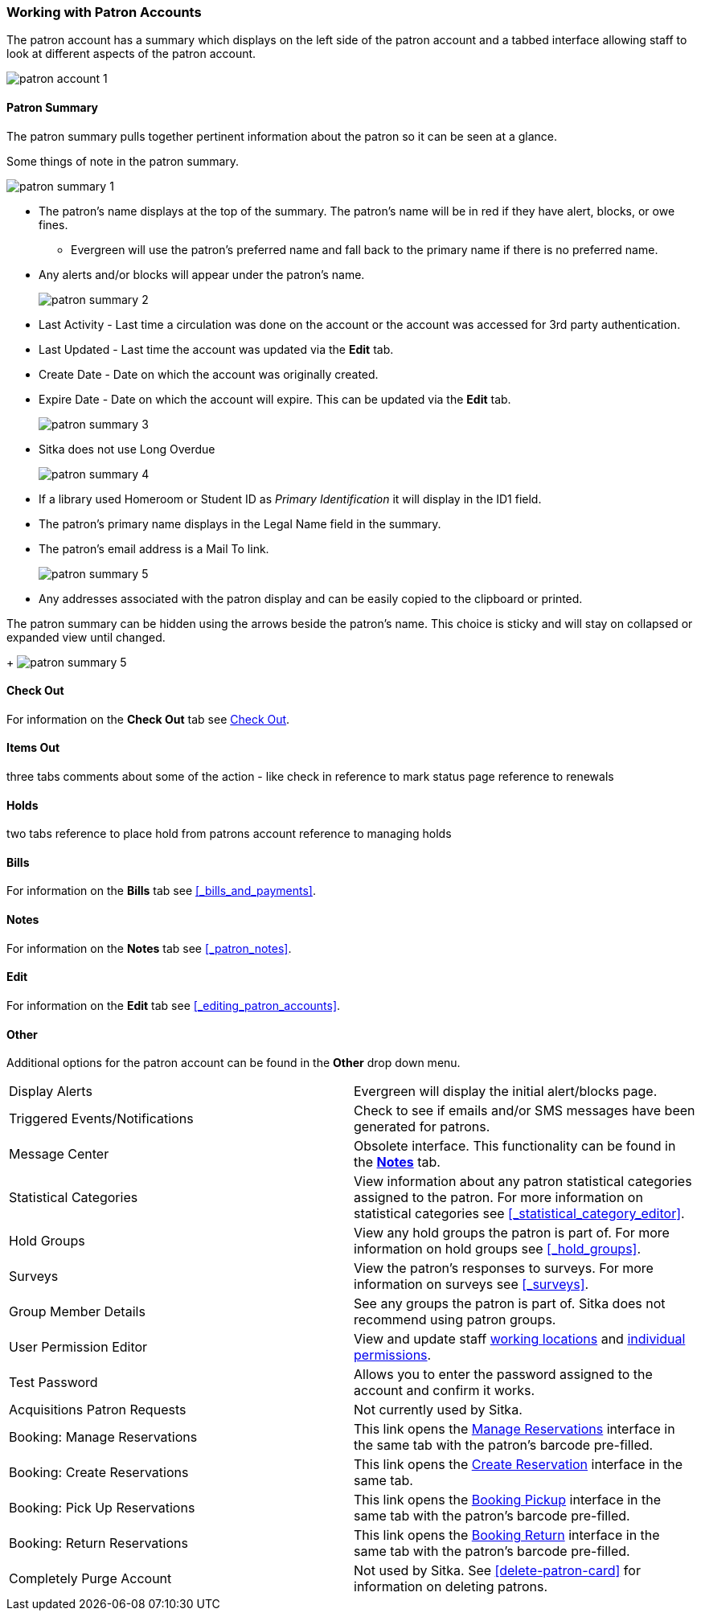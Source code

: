 Working with Patron Accounts
~~~~~~~~~~~~~~~~~~~~~~~~~~~~

The patron account has a summary which displays on the left side of the patron account and a tabbed interface
allowing staff to look at different aspects of the patron account.

image:images/circ/patron-account-1.png[]


Patron Summary
^^^^^^^^^^^^^^

The patron summary pulls together pertinent information about the patron so it can be seen at a glance.

Some things of note in the patron summary.

image:images/circ/patron-summary-1.png[]

* The patron's name displays at the top of the summary. The patron's name will be in red if they have
alert, blocks, or owe fines.
** Evergreen will use the patron's preferred name and
fall back to the primary name if there is no preferred name.
* Any alerts and/or blocks will appear under the patron's name.
+
image:images/circ/patron-summary-2.png[]
+
* Last Activity - Last time a circulation was done on the account or the account was accessed for 
3rd party authentication.
* Last Updated - Last time the account was updated via the *Edit* tab.
* Create Date - Date on which the account was originally created.
* Expire Date - Date on which the account will expire.  This can be updated via the *Edit* tab.
+
image:images/circ/patron-summary-3.png[]
+
* Sitka does not use Long Overdue
+
image:images/circ/patron-summary-4.png[]
+
* If a library used Homeroom or Student ID as _Primary Identification_ it will display in the ID1 field.
* The patron's primary name displays in the Legal Name field in the summary.
* The patron's email address is a Mail To link.
+
image:images/circ/patron-summary-5.png[]
+
* Any addresses associated with the patron display and can be easily copied to the clipboard or printed.

The patron summary can be hidden using the arrows beside the patron's name.  This choice is sticky and 
will stay on collapsed or expanded view until changed.
+
image:images/circ/patron-summary-5.png[]


Check Out
^^^^^^^^^

For information on the *Check Out* tab see xref:_check_out[].

Items Out
^^^^^^^^^

three tabs
comments about some of the action - like check in
reference to mark status page 
reference to renewals

Holds
^^^^^
two tabs
reference to place hold from patrons account
reference to managing holds


Bills
^^^^^

For information on the *Bills* tab see xref:_bills_and_payments[].

Notes
^^^^^

For information on the *Notes* tab see xref:_patron_notes[].

Edit
^^^^

For information on the *Edit* tab see xref:_editing_patron_accounts[].

Other
^^^^^

Additional options for the patron account can be found in the *Other* drop down menu.

|===
|Display Alerts | Evergreen will display the initial alert/blocks page.
|Triggered Events/Notifications | Check to see if emails and/or SMS messages have been generated for patrons.
|Message Center | Obsolete interface. This functionality can be found in the 
xref:_patron_notes[*Notes*] tab.
|Statistical Categories | View information about any patron statistical categories assigned to the patron.
For more information on statistical categories see xref:_statistical_category_editor[].
|Hold Groups | View any hold groups the patron is part of. For more information on hold groups
 see xref:_hold_groups[].
|Surveys | View the patron's responses to surveys. For more information on surveys
 see xref:_surveys[].
|Group Member Details | See any groups the patron is part of.  Sitka does not recommend using patron groups.
|User Permission Editor | View and update staff xref:_working_locations[working locations] 
and xref:_granting_additional_permissions_to_staff_accounts[individual permissions].
|Test Password | Allows you to enter the password assigned to the account and confirm it works.
|Acquisitions Patron Requests | Not currently used by Sitka.
|Booking: Manage Reservations | This link opens the xref:_manage_reservations[Manage Reservations] interface
in the same tab with the patron's barcode pre-filled.
|Booking: Create Reservations | This link opens the xref:_create_booking_reservations[Create Reservation]
 interface in the same tab.
|Booking: Pick Up Reservations | This link opens the xref:_pick_up_reservations[Booking Pickup] interface
in the same tab with the patron's barcode pre-filled.
|Booking: Return Reservations | This link opens the xref:_return_reservations[Booking Return] interface
in the same tab with the patron's barcode pre-filled.
|Completely Purge Account | Not used by Sitka. See xref:delete-patron-card[] for information on deleting
patrons.
|===


